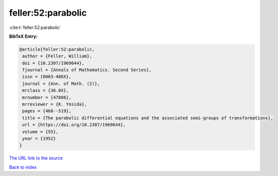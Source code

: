 feller:52:parabolic
===================

:cite:t:`feller:52:parabolic`

**BibTeX Entry:**

.. code-block:: bibtex

   @article{feller:52:parabolic,
    author = {Feller, William},
    doi = {10.2307/1969644},
    fjournal = {Annals of Mathematics. Second Series},
    issn = {0003-486X},
    journal = {Ann. of Math. (2)},
    mrclass = {36.0X},
    mrnumber = {47886},
    mrreviewer = {K. Yosida},
    pages = {468--519},
    title = {The parabolic differential equations and the associated semi-groups of transformations},
    url = {https://doi.org/10.2307/1969644},
    volume = {55},
    year = {1952}
   }
`The URL link to the source <ttps://doi.org/10.2307/1969644}>`_


`Back to index <../By-Cite-Keys.html>`_
